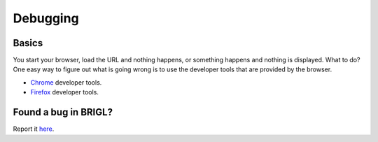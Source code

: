Debugging
=========

Basics
------

You start your browser, load the URL and nothing happens, or something
happens and nothing is displayed. What to do? One easy way to figure
out what is going wrong is to use the developer tools that are provided
by the browser.

* `Chrome <https://developer.chrome.com/devtools>`_ developer tools.

* `Firefox <https://developer.mozilla.org/en-US/docs/Tools>`_ developer tools.

Found a bug in BRIGL?
---------------------

Report it `here <https://github.com/HazenBabcock/brigl/issues>`_.
